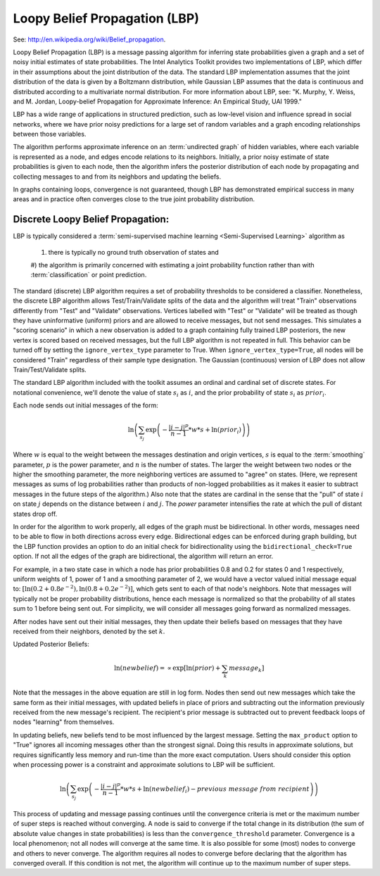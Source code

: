 Loopy Belief Propagation (LBP)
==============================

See: http://en.wikipedia.org/wiki/Belief_propagation.

Loopy Belief Propagation (LBP) is a message passing algorithm for inferring state probabilities given a graph and a set of noisy initial
estimates of state probabilities.
The Intel Analytics Toolkit provides two implementations of LBP, which differ in their assumptions about the joint distribution of the data.
The standard LBP implementation assumes that the joint distribution of the data is given by a Boltzmann distribution, while Gaussian LBP
assumes that the data is continuous and distributed according to a multivariate normal distribution.
For more information about LBP, see: "K. Murphy, Y. Weiss, and M. Jordan, Loopy-belief Propagation for Approximate Inference:
An Empirical Study, UAI 1999."

LBP has a wide range of applications in structured prediction, such as low-level vision and influence spread in social networks,
where we have prior noisy predictions for a large set of random variables and a graph encoding relationships between those variables.

The algorithm performs approximate inference on an :term:`undirected graph` of hidden variables, where each variable is represented as a node,
and edges encode relations to its neighbors.
Initially, a prior noisy estimate of state probabilities is given to each node, then the algorithm infers the posterior distribution of
each node by propagating and collecting messages to and from its neighbors and updating the beliefs.

In graphs containing loops, convergence is not guaranteed, though LBP has demonstrated empirical success in many areas and in practice
often converges close to the true joint probability distribution.

Discrete Loopy Belief Propagation:
----------------------------------

LBP is typically considered a :term:`semi-supervised machine learning <Semi-Supervised Learning>` algorithm as

    1) there is typically no ground truth observation of states and
    #) the algorithm is primarily concerned with estimating a joint probability function rather than
    with :term:`classification` or point prediction.

The standard (discrete) LBP algorithm requires a set of probability thresholds to be considered a classifier.
Nonetheless, the discrete LBP algorithm allows Test/Train/Validate splits of the data and the algorithm will treat "Train" observations
differently from "Test" and "Validate" observations.
Vertices labelled with "Test" or "Validate" will be treated as though they have uninformative (uniform) priors and are
allowed to receive messages, but not send messages.
This simulates a "scoring scenario" in which a new observation is added to a graph containing fully trained LBP posteriors,
the new vertex is scored based on received messages, but the full LBP algorithm is not repeated in full.
This behavior can be turned off by setting the ``ignore_vertex_type`` parameter to True.
When ``ignore_vertex_type=True``, all nodes will be considered "Train" regardless of their sample type designation.
The Gaussian (continuous) version of LBP does not allow Train/Test/Validate splits.

The standard LBP algorithm included with the toolkit assumes an ordinal and cardinal set of discrete states.
For notational convenience, we'll denote the value of state :math:`s_{i}` as :math:`i`, and the prior probability of state
:math:`s_{i}` as :math:`prior_{i}`.

Each node sends out initial messages of the form:

.. math::

   \ln \left ( \sum_{s_{j}} \exp \left ( - \frac { | i - j | ^{p} }{ n - 1 } * w * s + \ln (prior_{i}) \right ) \right )

Where :math:`w` is equal to the weight between the messages destination and origin vertices, :math:`s` is equal to the
:term:`smoothing` parameter, :math:`p` is the power parameter, and :math:`n` is the number of states.
The larger the weight between two nodes or the higher the smoothing parameter, the more neighboring vertices are assumed to "agree" on states.
(Here, we represent messages as sums of log probabilities rather than products of non-logged probabilities as it makes it easier to subtract
messages in the future steps of the algorithm.)
Also note that the states are cardinal in the sense that the "pull" of state :math:`i` on state :math:`j` depends on the distance
between :math:`i` and :math:`j`.
The *power* parameter intensifies the rate at which the pull of distant states drop off.

In order for the algorithm to work properly, all edges of the graph must be bidirectional.
In other words, messages need to be able to flow in both directions across every edge.
Bidirectional edges can be enforced during graph building, but the LBP function provides an option to do an initial check for
bidirectionality using the ``bidirectional_check=True`` option.
If not all the edges of the graph are bidirectional, the algorithm will return an error.

For example, in a two state case in which a node has prior probabilities 0.8 and 0.2 for states 0 and 1 respectively, uniform weights of 1,
power of 1 and a smoothing parameter of 2, we would have a vector valued initial message equal to:
:math:`\textstyle \left [ \ln \left ( 0.2 + 0.8 e ^{-2} \right ), \ln \left ( 0.8 + 0.2 e ^{-2} \right ) \right ]`,
which gets sent to each of that node's neighbors.
Note that messages will typically not be proper probability distributions, hence each message is normalized so that the probability
of all states sum to 1 before being sent out.
For simplicity, we will consider all messages going forward as normalized messages.

After nodes have sent out their initial messages, they then update their beliefs based on messages that they have received from their neighbors,
denoted by the set :math:`k`.

Updated Posterior Beliefs:

.. math::

   \ln (newbelief) = \propto \exp \left [ \ln (prior) + \sum_k message _{k} \right ]

Note that the messages in the above equation are still in log form.
Nodes then send out new messages which take the same form as their initial messages,
with updated beliefs in place of priors and subtracting out the information previously received from the new message's recipient.
The recipient's prior message is subtracted out to prevent feedback loops of nodes "learning" from themselves.

In updating beliefs, new beliefs tend to be most influenced by the largest message.
Setting the ``max_product`` option to "True" ignores all incoming messages other than the strongest signal.
Doing this results in approximate solutions, but requires significantly less memory and run-time than the more exact computation.
Users should consider this option when processing power is a constraint and approximate solutions to LBP will be sufficient.

.. math::

   \ln \left ( \sum_{s_{j}} \exp \left ( - \frac { | i - j | ^{p} }{ n - 1 } * w * s + \ln (newbelief_{i}) -
   previous\ message\ from\ recipient \right ) \right )

This process of updating and message passing continues until the convergence criteria is met or the maximum number of super steps is
reached without converging.
A node is said to converge if the total change in its distribution (the sum of absolute value changes in state probabilities) is less than
the ``convergence_threshold`` parameter.
Convergence is a local phenomenon; not all nodes will converge at the same time.
It is also possible for some (most) nodes to converge and others to never converge.
The algorithm requires all nodes to converge before declaring that the algorithm has converged overall.
If this condition is not met, the algorithm will continue up to the maximum number of super steps.

